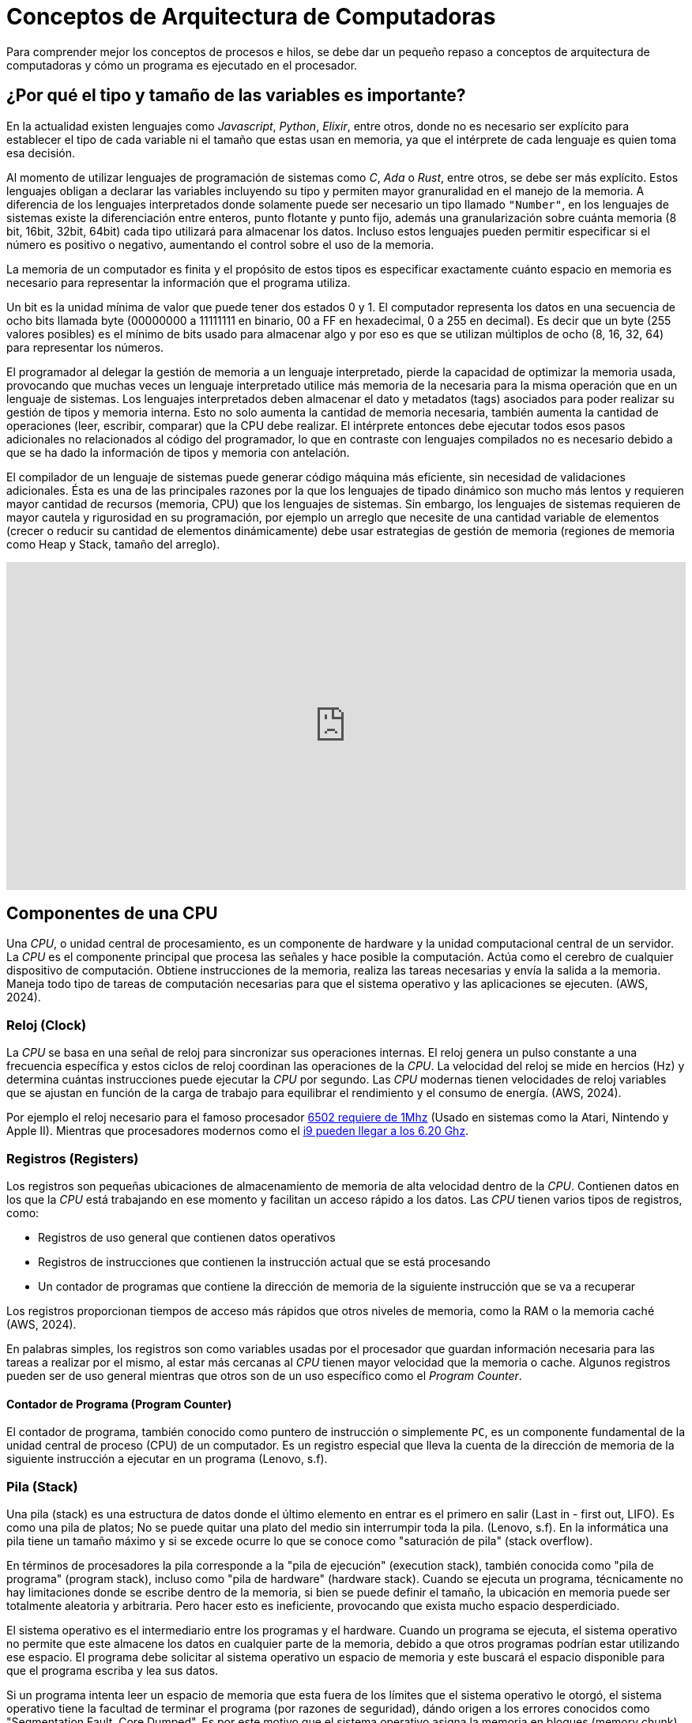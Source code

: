 = Conceptos de Arquitectura de Computadoras

Para comprender mejor los conceptos de procesos e hilos, se debe dar un pequeño
repaso a conceptos de arquitectura de computadoras y cómo un programa es ejecutado
en el procesador.

== ¿Por qué el tipo y tamaño de las variables es importante?

En la actualidad existen lenguajes como _Javascript_, _Python_, _Elixir_, entre otros, donde no es necesario ser explícito
para establecer el tipo de cada variable ni el tamaño que estas usan
en memoria, ya que el intérprete de cada lenguaje es quien toma esa decisión.

Al momento de utilizar lenguajes de programación de sistemas como
_C_, _Ada_ o _Rust_, entre otros, se debe ser más explícito. Estos
lenguajes obligan a declarar las variables incluyendo su tipo y permiten
mayor granuralidad en el manejo de la memoria. A diferencia de los lenguajes interpretados donde solamente puede ser necesario un tipo llamado `"Number"`, en los lenguajes de sistemas existe la diferenciación
entre enteros, punto flotante y punto fijo, además una granularización
sobre cuánta memoria (8 bit, 16bit, 32bit, 64bit) cada tipo utilizará
para almacenar los datos. Incluso estos lenguajes pueden permitir especificar si el número es positivo o negativo, aumentando el control sobre el uso de la memoria.

La memoria de un computador es finita y el propósito de estos tipos
es especificar exactamente cuánto espacio en memoria es necesario
para representar la información que el programa utiliza. 

Un bit es la unidad mínima de valor que puede tener dos estados 0 y 1. El computador representa los datos en una secuencia de ocho bits llamada byte (00000000 a 11111111 en binario, 00 a FF en hexadecimal, 0 a 255 en decimal). Es decir que un byte (255 valores posibles) es el mínimo de bits usado para almacenar algo y por eso es que se utilizan múltiplos de ocho (8, 16, 32, 64) para representar los números.

El programador al delegar la gestión de memoria a un lenguaje interpretado, pierde la capacidad de optimizar la memoria usada, provocando que muchas veces un lenguaje interpretado utilice más memoria de la necesaria para la misma operación que en un lenguaje de sistemas. 
Los lenguajes interpretados deben almacenar el dato y metadatos (tags) asociados para poder realizar su gestión de tipos y memoria interna. Esto no solo aumenta la cantidad de memoria necesaria, también aumenta la cantidad de operaciones (leer, escribir, comparar) que la CPU debe realizar. El intérprete entonces debe ejecutar todos esos pasos adicionales no relacionados al código del programador, lo que en contraste con lenguajes compilados no es necesario debido a que se ha dado la información de tipos y memoria con antelación.

El compilador de un lenguaje de sistemas puede generar código máquina más eficiente, sin necesidad de validaciones adicionales. Ésta es una de las principales razones por la que los lenguajes de tipado dinámico son mucho más lentos y requieren mayor cantidad de recursos (memoria, CPU) que los lenguajes de sistemas. Sin embargo, los lenguajes de sistemas requieren de mayor cautela y rigurosidad en su programación, por ejemplo un arreglo que necesite de una cantidad variable de elementos (crecer o reducir su cantidad de elementos dinámicamente) debe usar estrategias de gestión de memoria (regiones de memoria como Heap y Stack, tamaño del arreglo).

.Importancia del tamaño de variables
++++
<iframe width="100%" height="415" src="https://www.youtube.com/embed/hwyRnHA54lI?si=vnQ1Pq2tyQXWGG6e" title="YouTube video player" frameborder="0" allow="accelerometer; autoplay; clipboard-write; encrypted-media; gyroscope; picture-in-picture; web-share" referrerpolicy="strict-origin-when-cross-origin" allowfullscreen></iframe>
++++

== Componentes de una CPU

Una _CPU_, o unidad central de procesamiento, es un componente de hardware y la unidad computacional central de un servidor. La _CPU_ es el componente principal que procesa las señales y hace posible la computación. Actúa como el cerebro de cualquier dispositivo de computación. Obtiene instrucciones de la memoria, realiza las tareas necesarias y envía la salida a la memoria. Maneja todo tipo de tareas de computación necesarias para que el sistema operativo y las aplicaciones se ejecuten. (AWS, 2024).

=== Reloj (Clock)

La _CPU_ se basa en una señal de reloj para sincronizar sus operaciones internas. El reloj genera un pulso constante a una frecuencia específica y estos ciclos de reloj coordinan las operaciones de la _CPU_. La velocidad del reloj se mide en hercios (Hz) y determina cuántas instrucciones puede ejecutar la _CPU_ por segundo. Las _CPU_ modernas tienen velocidades de reloj variables que se ajustan en función de la carga de trabajo para equilibrar el rendimiento y el consumo de energía. (AWS, 2024).

Por ejemplo el reloj necesario para el famoso procesador https://github.com/maarten-pennings/6502/blob/master/1clock/README.md[6502 requiere de 1Mhz] (Usado en sistemas como la Atari, Nintendo y Apple II). Mientras que procesadores modernos como el https://www.intel.com/content/www/us/en/products/sku/237504/intel-core-i9-processor-14900ks-36m-cache-up-to-6-20-ghz/specifications.html[i9 pueden llegar a los 6.20 Ghz]. 

=== Registros (Registers)

Los registros son pequeñas ubicaciones de almacenamiento de memoria de alta velocidad dentro de la _CPU_. Contienen datos en los que la _CPU_ está trabajando en ese momento y facilitan un acceso rápido a los datos. Las _CPU_ tienen varios tipos de registros, como:

- Registros de uso general que contienen datos operativos
- Registros de instrucciones que contienen la instrucción actual que se está procesando
- Un contador de programas que contiene la dirección de memoria de la siguiente instrucción que se va a recuperar

Los registros proporcionan tiempos de acceso más rápidos que otros niveles de memoria, como la RAM o la memoria caché (AWS, 2024).

En palabras simples, los registros son como variables usadas por el procesador que guardan información necesaria para las tareas a realizar por el mismo, al estar más cercanas al _CPU_ tienen mayor velocidad que la memoria o cache. Algunos registros pueden ser de uso general mientras que otros son de un uso específico como el _Program Counter_.

==== Contador de Programa (Program Counter)

El contador de programa, también conocido como puntero de instrucción o simplemente `PC`, es un componente fundamental de la unidad central de proceso (CPU) de un computador. Es un registro especial que lleva la cuenta de la dirección de memoria de la siguiente instrucción a ejecutar en un programa (Lenovo, s.f).


=== Pila (Stack)

Una pila (stack) es una estructura de datos donde el último elemento en entrar es el primero en salir (Last in - first out, LIFO). Es como una pila de platos; No se puede quitar una plato del medio sin interrumpir toda la pila. (Lenovo, s.f). En la informática una pila tiene un tamaño máximo y si se excede ocurre lo que se conoce como "saturación de pila" (stack overflow). 

En términos de procesadores la pila corresponde a la "pila de ejecución" (execution stack), también conocida como "pila de programa" (program stack), incluso como "pila de hardware" (hardware stack). Cuando se ejecuta un programa, técnicamente no hay limitaciones donde se escribe dentro de la memoria, si bien se puede definir el tamaño, la ubicación en memoria puede ser totalmente aleatoria y arbitraria. Pero hacer esto es ineficiente, provocando que exista mucho espacio desperdiciado.

El sistema operativo es el intermediario entre los programas y el hardware. Cuando un programa se ejecuta, el sistema operativo no permite que este almacene los datos en cualquier parte de la memoria, debido a que otros programas podrían estar utilizando ese espacio. El programa debe solicitar al sistema operativo un espacio de memoria y este buscará el espacio disponible para que el programa escriba y lea sus datos.

Si un programa intenta leer un espacio de memoria que esta fuera de los límites que el sistema operativo le otorgó, el sistema operativo tiene la facultad de terminar el programa (por razones de seguridad), dándo origen a los errores conocidos como "Segmentation Fault, Core Dumped". Es por este motivo que el sistema operativo asigna la memoria en bloques (memory chunk) que los programas pueden usar para leer y escribir. 

Si un programa no administra bien su memoria y almacena sus datos de forma desordenada, podría necesitar más bloques de memoria. Eventualmente esto podría causar lo que se conoce como "Fragmentación Externa" (external fragmentation) donde existe memoria libre suficiente, pero no se puede almacenar más datos debido a que no existe el suficiente espacio continuo para formar un nuevo bloque de memoria. El solicitar más memoria puede ser muy costoso en términos de desempeño, lo que da origen a la recomendación de usar el _Heap_ lo menos posible.

El sistema operativo otorga bloques de memoria para los programas, pero no tiene control sobre cómo los programas usan la memoria asignada. Lo único que conoce es que la región de memoria está siendo utilizada por un programa y si otro programa necesita más bloques de memoria, el sistema operativo debe buscar un espacio libre en otro sector. Como la memoria disponible es un recurso limitado, los sistemas operativos modernos tienen mecanismos para abordar la falta de memoria y reemplazarla con espacio en el disco, como si fuera memoria adicional. Por ejemplo en sistemas Linux se conoce como partición "Swap". Este concepto se conoce como "Memoria Virtual" y es una ilusión creada por el sistema operativo para aparentar tener más memoria de la disponible físicamente. 

Depender del almacenamiento como memoria adicional es más lento que utilizar la memoria _RAM_, por lo que se debe utilizar este mecanismo con cautela. A pesar de que actualmente existe una cantidad gigante de almacenamiento, en comparación con la década de los 90s, el criterio de desempeño sigue siendo importante. La memoria puede ser un cuello de botella, aún considerando el poder de las _CPU_ actuales, ya que obtener datos de la memoria tiene un costo de tiempo considerable, para esto los fabricantes de procesadores han elaborado lo que se conoce como _Cache_, el cual es como una memoria pequeña dedicada dentro del procesador, el cual tiene una copia de una región de la memoria, permitiendo a la _CPU_ obtener datos para sus operaciones sin pasar por la memoria principal, pero la memoria principal será utilizada si el dato no está presente en el _Cache_. La labor de decidir que región de la memoria se almacena en el _Cache_ depende del hardware y no del sistema operativo.

El desarrollador tiene la responsabilidad de utilizar estructuras de datos y la memoria adecuadamente para tengan mayor probabilidad de ser transferidas a _Cache_, permitiendo mayor velocidad de lectura y escritura por que está más cerca de la _CPU_, lo que se conoce como localidad (locality).

Entonces la pila es una estructura de datos adecuada para almacenar los datos de forma compacta y ordenada. Cada vez que un programa declara una variable, su valor es apilado en la región de memoria asignada. Un registro en la _CPU_ almacena el puntero de la pila que indica el dato superior (el registro permite obtener el puntero sin ir a buscar en memoria o cache). Esto hace que las operaciones en el _Stack_ sean muy rápidas gracias al puntero de direcciones. Comunmente solo basta con sumar uno a la posición y se tendrá el siguiente espacio de memoria disponible. Esta facilidad y velocidad de uso contratasta con el _Heap_, el cual no es tan rápido ni sencillo de utilizar.

Las limitaciones de la pila (_Stack_) está en que no es muy flexible para crecer o reducir dinámicamente su tamaño, es por esto la importancia de tener una buena gestión de memoria, compactando los datos y especificando sus tipos adecuadamente para que los compiladores organicen los datos de forma eficiente y predecible en el _Stack_. Además el _Stack_ opera en un solo hilo, dando una limitación cuando se intenta compartir memoria entre hilos. Este tipo de limitaciones son solucionadas por el _Heap_.

.Video sobre Stack
++++
<iframe width="100%" height="415" src="https://www.youtube.com/embed/N3o5yHYLviQ?si=w6iHYaAtTPECO3qO" title="YouTube video player" frameborder="0" allow="accelerometer; autoplay; clipboard-write; encrypted-media; gyroscope; picture-in-picture; web-share" referrerpolicy="strict-origin-when-cross-origin" allowfullscreen></iframe>
++++

=== Montículo (Heap)

El montículo (heap), también conocido como "almacenamiento libre". Es una estructura dinámica de datos o área de memoria para lograr asignación dinámica de memoria durante la ejecución de un programa. Permitiendo asignar memoria y liberarla de forma flexible, según sea necesario.

La gestión de memoria dinámica requiere de dos tipos de operaciones; la petición y la liberación de memoria. El ciclo es sencillo, cuando se precisa almacenar un nuevo dato, se solicita tanta memoria en bytes como sea necesaria, y una vez que ese dato ya no se necesita la memoria se devuelve para poder ser reutilizada. Este esquema se conoce como "gestión explícita de memoria" pues requiere ejecutar una operación para pedir la memoria y otra para liberarla (Universidad Carlos III de Madrid, s.f.). En el lenguaje C estas funciones son: `malloc, calloc, free y realloc`.

El _Heap_ es necesario debido a que el _Stack_ si bien permite almacenar los datos de forma compacta y mejorar el desempeño, tiene limitaciones debido a que el _Stack_ no permite acomodar dinámicamente los datos. Por ejemplo en un arreglo con elementos definidos no permite añadir nuevos, solo sobre escribirlos. Esto significa que puede gatillar un error de desbordamiento (Stack Overflow) si se intenta añadir más elementos de lo originalmente definido. El _Heap_ permite solicitar memoria virtualmente ilimitada, utilizando llamadas al sistema, lo que permite al _Heap_ almacenar grandes cantidades de datos. Esto trae la necesidad de administrar manualmente la memoria asignada (en los lenguajes de programación de sistemas). Es común la estrategia de almacenar solamente los punteros de memoria (direcciones de memoria, memory addresses) en el _Stack_ y los datos asociados a dichos punteros en el _Heap_. Un puntero solo representa una dirección de memoria y no contiene la información ni los datos del largo o tamaño de los datos.

==== ¿Es posible la fragmentación en el _Heap_? 

Con el _Stack_ sabemos que existe la fragmentación externa, donde se requiere más bloques de memoria a pesar de que se tiene memoria disponible, debido a la no compactación y desorganización de los datos. La forma de organización del _Stack_ (LIFO) permite mitigar la fragmentación si se utiliza una buena gestión de memoria. Con el _Heap_ no es posible evitar la fragmentación debido a que no tiene un comportamiendo predecible que garantice que los datos estén compactados y ordenados. El _Heap_ no hay garantías de que los elementos serán removidos en un orden específico ni que estén ordenados de forma compactada. Es decir el _Heap_ requiere tiempo de procesamiento variable debido a que los datos almacenados pueden ser de distinto tamaño, necesitando de tiempos variables para su procesamiento.

Para mitigar esta fragmentación, en el _Heap_ es necesario verificar si existen agujeros en los bloques de memoria previamente asignados, para evitar realizar una llamada al sistema y reutilizar la memoria disponible. Para esto el _Heap_ recurre a tres estrategias principales.

Una estrategia encontrar el primer agujero disponible con la capacidad para almacenar el dato (first fit). Es la más rápida pero no reduce la fragmentación. La segunda es encontrar el agujero lo más pequeño posible que permita almacenar el valor (best fit) y finalmente encontrar cualquier agujero disponible con la capacidad más grande que permita almacenar el dato (worst fit). Ambas podrían reducir la fragmentación pero no son las más rápidas. El uso de estas estrategias no evitan la fragmentación y la elección depende de factores como la rapidez y los pros y contras de cada solución.

==== Listas enlazadas en el Heap

El _Heap_ no resuelve el problema de sobre escribir elementos de un arreglo. Para esto se utilizan estructuras de datos como listas enlazadas de punteros. Donde se tienen nodos que mantienen un puntero asociado al siguiente nodo. Es decir se crea un nuevo nodo (asignando memoria en el _Heap_) y se añade a la lista, modificando el elemento anterior con el puntero al nuevo nodo. Lo que soluciona esta estrategia es que no se necesitan bloques continuos en la memoria. El principal problema es que los nodos distribuidos por la memoria tienen menos probabilidad de almacenamiento en caché del _CPU_. Por lo que se debe priorizar compactar los datos.

==== Llamadas al Sistema

Por temas de seguridad el sistema operativo no permite acceder directamente al hardware. Por lo que para solicitar recursos los programas deben realizar llamadas al sistema operativo.

El siguiente programa en C muestra un "hola mundo" tradicional.

.Hola mundo en C
[source, c]
----
#include <stdio.h>

int main() {
  
    // Mostramos el mensaje con printf
    printf("¡Sistemas Operativos!");

    return 0;
}
----

La función `printf` (print format) es una abstracción, una capa a la llamada del sistema
que le dice al sistema operativo que muestre el mensaje en la salida estándar. Esta función formatea el texto para ser finalmente invocada la función https://courses.cs.umbc.edu/undergraduate/313/spring05/burt_katz/lectures/Lect07/systemCalls.html[write] que eventualmente llama a la función `syscall` con los datos respectivos.

Estos son mecanismos de bajo nivel utilizados para estandarizar el acceso a archivos, memoria y otros recursos del sistema, con el fin de permitir la interoperabilidad de forma controlada, lo que asegura la integridad del sistema. Debido a eso, el acceso a los recursos del sistema es lo que llamamos acceso privilegiado y solo puede ser realizado por el sistema operativo. El programa de usuario solicita que el sistema operativo proporcione ese acceso a través de un servicio bien definido. Entonces, asumiendo que el servicio se haya solicitado correctamente, se proporcionará dicho servicio (Burt K, s.f.).

==== Coste de las llamadas a sistema

Lo importante a destacar de las llamadas al sistema es que tienen un costo en términos de desempeño. Cuando un programa se ejecuta el proceso asociado tiene un estado en los registros de la _CPU_ (El Program Counter, entre otros). Como el sistema operativo debe administrar diferentes procesos, debe guardar el estado en memoria de cada uno. Es como si tomara una fotografía de la información (El contexto de ejecución, execution context) de cada proceso y lo almacenara en memoria para ser obtenido luego de ejecutar la operación solicitada. El constante cambio entre los diferentes contextos de proceso se conoce como "cambio de contexto" (context switch).

Se podría resumir en las siguientes etapas:

. El proceso es iniciado.
. El proceso ejecuta una llamada al sistema (syscall).
. El sistema operativo guarda el estado en memoria del proceso.
. El sistema operativo ejecuta la llamada de sistema.
. El sistema operativo carga el proceso y le entrega el resultado de la llamada al sistema.
. El sistema operativo cambia de contexto a otro proceso que solicite otra llamada al sistema.

==== ¿El Heap es más lento que el Stack?

Como se puede apreciar todas las etapas de gestión de procesos del sistema operativo toman tiempo, recursos y perjudican el desempeño. Cuando un proceso requiere más memoria, se debe utilizar una llamada al sistema. La memoria asignada al _Stack_ está predefinida al iniciar el proceso, por lo que no requiere solicitar más memoria al sistema operativo utilizando llamadas de sistema. El sistema operativo puede necesitar más tiempo en encontrar secciones de memoria disponible para el _Heap_, por lo que puede haber penalizaciones de tiempo y en el peor de los casos disminuir el desempeño de los programas, causando lentitud en los mismos. Pero esto no significa que usar _Heap_ sea más lento que usar el _Stack_. Lo que causa lentitud es todo el proceso de asignación de memoria, pero una vez que ya está asignada y con técnicas de gestión de recursos como el caché y estructuras de datos eficientes, utilizar el _Heap_ puede ser tan rápido como usar el _Stack_.


++++
<iframe width="100%" height="415" src="https://www.youtube.com/embed/ioJkA7Mw2-U?si=xfbbWP1fEZm_LIoy" title="YouTube video player" frameborder="0" allow="accelerometer; autoplay; clipboard-write; encrypted-media; gyroscope; picture-in-picture; web-share" referrerpolicy="strict-origin-when-cross-origin" allowfullscreen></iframe>
++++


=== ALU

Una unidad aritmética lógica (Arithmetic Logic Unit) toma valores de entrada (OPERANDS) y códigos de operación (OP_CODES) y a través de circuitería (Adder, Subtracter, Incrementer, Decrementer, Decoder, entre otras) y compuertas lógicas (XOR, AND, OR, NOT, entre otras), determina la operación que se debe realizar con esos valores. Finalmente retorna el resultado (Result) de la operación junto a información adicional (Si fue negativo, cero o hubo un desbordamiento).

++++
<iframe width="100%" height="415" src="https://www.youtube.com/embed/HjneAhCy2N4?si=cYES5pjSdOP2DIln" title="YouTube video player" frameborder="0" allow="accelerometer; autoplay; clipboard-write; encrypted-media; gyroscope; picture-in-picture; web-share" referrerpolicy="strict-origin-when-cross-origin" allowfullscreen></iframe>
++++

== El Ciclo de Instrucción

Una instrucción en el procesador tiene un ciclo de obtener, decodificar y ejecutar.

1. El procesador utiliza la posición de puntero almacenada en el `PC` (Program Counter) para leer la siguiente instrucción a procesar desde la memoria.
2. Luego esta instrucción es decodificada. Obteniendo los registros correspondientes.
3. Finalmente se envía a la cadena de ejecución, la cual depende de cada procesador (por ejemplo para arquitecturas https://es.wikipedia.org/wiki/RISC-V[RISC-V] son 5 etapas). Acá es utilizada la _ALU_ para obtener el resultado.
4. El ciclo se repite modificando el `PC` para obtener la siguiente instrucción a procesar. Un procesador puede ejecutar millones de instrucciones por segundo.

.Ciclo de Instrucción, fuente: John Kubiatowicz CS162 Lecture 2, 2020.
image::instruction-cycle.png[]

El siguiente video muestran el funcionamiento
de las compuertas lógicas y la ALU.

.Funcionamiento de un Procesador
++++
<iframe width="100%" height="415" src="https://www.youtube.com/embed/-ZTekGoR8uQ?si=9yESp9wBXkL3UODs" title="YouTube video player" frameborder="0" allow="accelerometer; autoplay; clipboard-write; encrypted-media; gyroscope; picture-in-picture; web-share" referrerpolicy="strict-origin-when-cross-origin" allowfullscreen></iframe>
++++


== Actividades

En esta actividad se practicará la creación de scripts con Bash, las diferencias entre root (administrador) y usuario común y la instalación de programas en Debian Linux con el gestor de paquetes `apt`.

. Instalar Debian en una máquina virtual
. Instalar editor _Gedit_ (`# apt install gedit -y`).
. Seleccionar un ejercicio resuelto de la sección 2.30 del libro Enrique Soriano, crear un archivo y ejecutarlo con (`$ chmod +x`).
. (Opcional) Realizar los ejercicios no resueltos de la sección 2.31 del libro Enrique Soriano. Ejercicio 7 y Ejercicio 11.


== Foro

En un mínimo de 150 palabras y un máximo de 350 palabras. Responda lo siguiente:


*¿Por qué un Hilo (Thread) es una abstracción de una CPU?*


Incluya introducción, desarrollo, conclusión y referencias bibliográficas (al menos 2) formato APA 7. Comente la respuesta de dos de sus compañeros (con referencias en APA 7).
